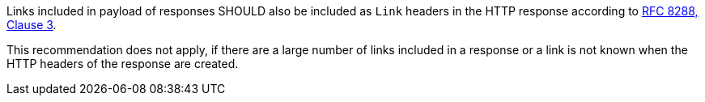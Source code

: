[[rec_core_link-header]]
[.recommendation,label="/rec/core/link-header"]
====
[.component,class=part]
--
Links included in payload of responses SHOULD also be included as `Link` headers in the HTTP response according to <<rfc8288,RFC 8288, Clause 3>>.

This recommendation does not apply, if there are a large number of links included in a response or a link is not known when the HTTP headers of the response are created.
--
====